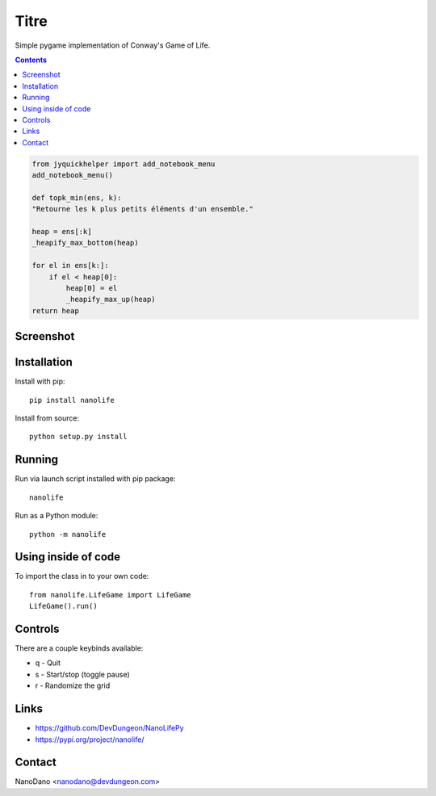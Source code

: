Titre
=====================

Simple pygame implementation of Conway's Game of Life.

.. contents::

.. code:: 

    from jyquickhelper import add_notebook_menu
    add_notebook_menu()
    
    def topk_min(ens, k):
    "Retourne les k plus petits éléments d'un ensemble."

    heap = ens[:k]
    _heapify_max_bottom(heap)

    for el in ens[k:]:
        if el < heap[0]:
            heap[0] = el
            _heapify_max_up(heap)
    return heap

    

Screenshot
----------

.. image:: screenshots/screenshot.png


Installation
------------

Install with pip::

  pip install nanolife

Install from source::

  python setup.py install


Running
-------

Run via launch script installed with pip package::

  nanolife

Run as a Python module::

  python -m nanolife

Using inside of code
--------------------

To import the class in to your own code::

  from nanolife.LifeGame import LifeGame
  LifeGame().run()


Controls
--------

There are a couple keybinds available:

- q - Quit
- s - Start/stop (toggle pause)
- r - Randomize the grid

Links
-----------

- https://github.com/DevDungeon/NanoLifePy
- https://pypi.org/project/nanolife/

Contact
-------

NanoDano <nanodano@devdungeon.com>
